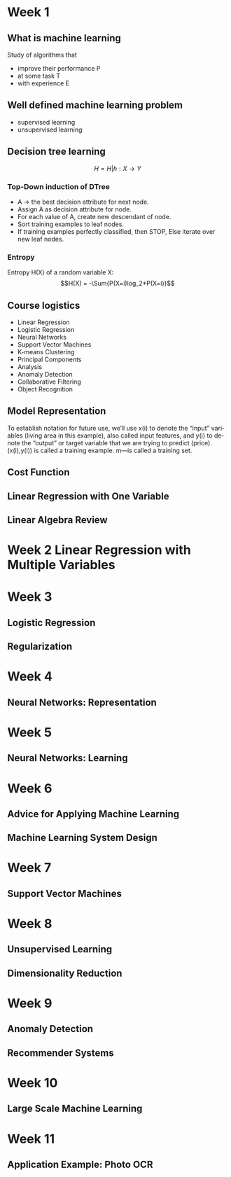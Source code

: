 #+OPTIONS: ':nil *:t -:t ::t <:t H:3 \n:nil ^:t arch:headline author:t c:nil
#+OPTIONS: creator:nil d:(not "LOGBOOK") date:t e:t email:nil f:t inline:t
#+OPTIONS: num:t p:nil pri:nil prop:nil stat:t tags:t tasks:t tex:t timestamp:t
#+OPTIONS: title:t toc:t todo:t |:t
#+TITLES: MachineLearning
#+DATE: <2017-05-16 Tue>
#+AUTHORS: weiwu
#+EMAIL: victor.wuv@gmail.com
#+LANGUAGE: en
#+SELECT_TAGS: export
#+EXCLUDE_TAGS: noexport
#+CREATOR: Emacs 24.5.1 (Org mode 8.3.4)


* Week 1

** What is machine learning
Study of algorithms that
- improve their performance P
- at some task T
- with experience E

** Well defined machine learning problem
- supervised learning
- unsupervised learning

** Decision tree learning
$$H = {H|h: X \to Y}$$

*** Top-Down induction of DTree
- A \to the best decision attribute for next node.
- Assign A as decision attribute for node.
- For each value of A, create new descendant of node.
- Sort training examples to leaf nodes.
- If training examples perfectly classified, then STOP, Else iterate over new leaf nodes.

*** Entropy
Entropy H(X) of a random variable X:
$$H(X) = -\Sum{P(X=i)log_2*P(X=i)}$$

** Course logistics
- Linear Regression
- Logistic Regression
- Neural Networks
- Support Vector Machines
- K-means Clustering
- Principal Components
- Analysis
- Anomaly Detection
- Collaborative Filtering
- Object Recognition

** Model Representation
To establish notation for future use, we’ll use x(i) to denote the “input” variables (living area in this example),
also called input features, and y(i) to denote the “output” or target variable that we are trying to predict (price).
(x(i),y(i)) is called a training example.
m—is called a training set.

** Cost Function

** Linear Regression with One Variable

** Linear Algebra Review

* Week 2 Linear Regression with Multiple Variables

* Week 3
** Logistic Regression
** Regularization
* Week 4
** Neural Networks: Representation
* Week 5
** Neural Networks: Learning
* Week 6
** Advice for Applying Machine Learning
** Machine Learning System Design
* Week 7
** Support Vector Machines
* Week 8
** Unsupervised Learning
** Dimensionality Reduction
* Week 9
** Anomaly Detection
** Recommender Systems
* Week 10
** Large Scale Machine Learning
* Week 11
** Application Example: Photo OCR
